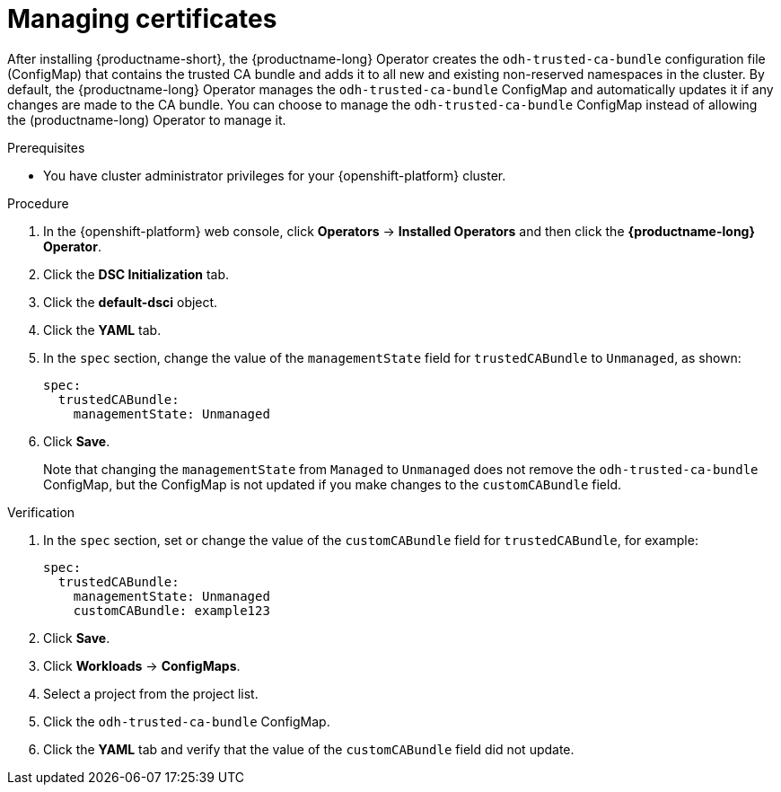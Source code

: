 :_module-type: PROCEDURE

[id="managing-certificates_{context}"]
= Managing certificates

[role='_abstract']
After installing {productname-short}, the {productname-long} Operator creates the `odh-trusted-ca-bundle` configuration file (ConfigMap) that contains the trusted CA bundle and adds it to all new and existing non-reserved namespaces in the cluster. 
By default, the {productname-long} Operator manages the `odh-trusted-ca-bundle` ConfigMap and automatically updates it if any changes are made to the CA bundle. You can choose to manage the `odh-trusted-ca-bundle` ConfigMap instead of allowing the (productname-long) Operator to manage it.

.Prerequisites
* You have cluster administrator privileges for your {openshift-platform} cluster.

.Procedure
. In the {openshift-platform} web console, click *Operators* → *Installed Operators* and then click the *{productname-long} Operator*.
. Click the *DSC Initialization* tab.
. Click the *default-dsci* object.
. Click the *YAML* tab.
. In the `spec` section, change the value of the `managementState` field for `trustedCABundle` to `Unmanaged`, as shown:
+
[source]
----
spec:
  trustedCABundle:
    managementState: Unmanaged
---- 

. Click *Save*.
+
Note that changing the `managementState` from `Managed` to `Unmanaged` does not remove the `odh-trusted-ca-bundle` ConfigMap, but the ConfigMap is not updated if you make changes to the `customCABundle` field.

.Verification
. In the `spec` section, set or change the value of the `customCABundle` field for `trustedCABundle`, for example:
+
[source]
----
spec:
  trustedCABundle:
    managementState: Unmanaged
    customCABundle: example123
----
. Click *Save*.
. Click *Workloads* -> *ConfigMaps*.
. Select a project from the project list.
. Click the `odh-trusted-ca-bundle` ConfigMap.
. Click the *YAML* tab and verify that the value of the `customCABundle` field did not update.
